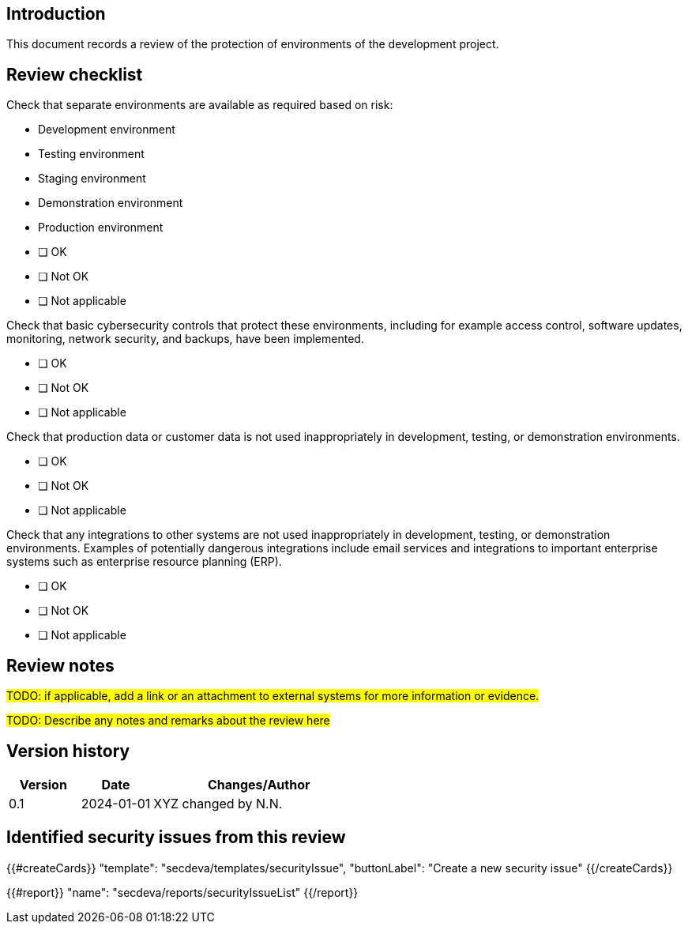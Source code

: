 == Introduction

This document records a review of the protection of environments of the development project.

== Review checklist

Check that separate environments are available as required based on risk:

* Development environment
* Testing environment
* Staging environment
* Demonstration environment
* Production environment

// this is a break between lists

* [ ] OK
* [ ] Not OK
* [ ] Not applicable

Check that basic cybersecurity controls that protect these environments, including for example access control, software updates, monitoring, network security, and backups, have been implemented.

* [ ] OK
* [ ] Not OK
* [ ] Not applicable

Check that production data or customer data is not used inappropriately in development, testing, or demonstration environments.

* [ ] OK
* [ ] Not OK
* [ ] Not applicable

Check that any integrations to other systems are not used inappropriately in development, testing, or demonstration environments. Examples of potentially dangerous integrations include email services and integrations to important enterprise systems such as enterprise resource planning (ERP).

* [ ] OK
* [ ] Not OK
* [ ] Not applicable

== Review notes

#TODO: if applicable, add a link or an attachment to external systems for more information or evidence.#

#TODO: Describe any notes and remarks about the review here#

== Version history

[cols="1,1,3"]
|===============
|Version | Date | Changes/Author

| 0.1
| 2024-01-01
| XYZ changed by N.N.

|===============

== Identified security issues from this review

{{#createCards}}
  "template": "secdeva/templates/securityIssue",
  "buttonLabel": "Create a new security issue"
{{/createCards}}

{{#report}}
  "name": "secdeva/reports/securityIssueList"
{{/report}}

